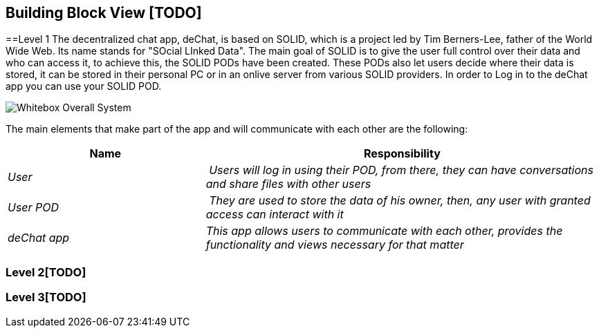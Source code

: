 [[section-building-block-view]]


== Building Block View [TODO]


==Level 1
The decentralized chat app, deChat, is based on SOLID, which is a project led by Tim Berners-Lee, father of the World Wide Web. Its name stands for "SOcial LInked Data".
The main goal of SOLID is to give the user full control over their data and who can access it, to achieve this, the SOLID PODs have been created. These PODs also let users decide
where their data is stored, it can be stored in their personal PC or in an onlive server from various SOLID providers. 
In order to Log in to the deChat app you can use your SOLID POD.

image:images/05_building_block_level1.PNG["Whitebox Overall System"]

The main elements that make part of the app and will communicate with each other are the following:

[cols="1,2" options="header"]
|===
| **Name** | **Responsibility**
| _User_ | _Users will log in using their POD, from there, they can have conversations and share files with other users_
| _User POD_ | _They are used to store the data of his owner, then, any user with granted access can interact with it_
| _deChat app_ | _This app allows users to communicate with each other, provides the functionality and views necessary for that matter_
|===


=== Level 2[TODO]



=== Level 3[TODO]


